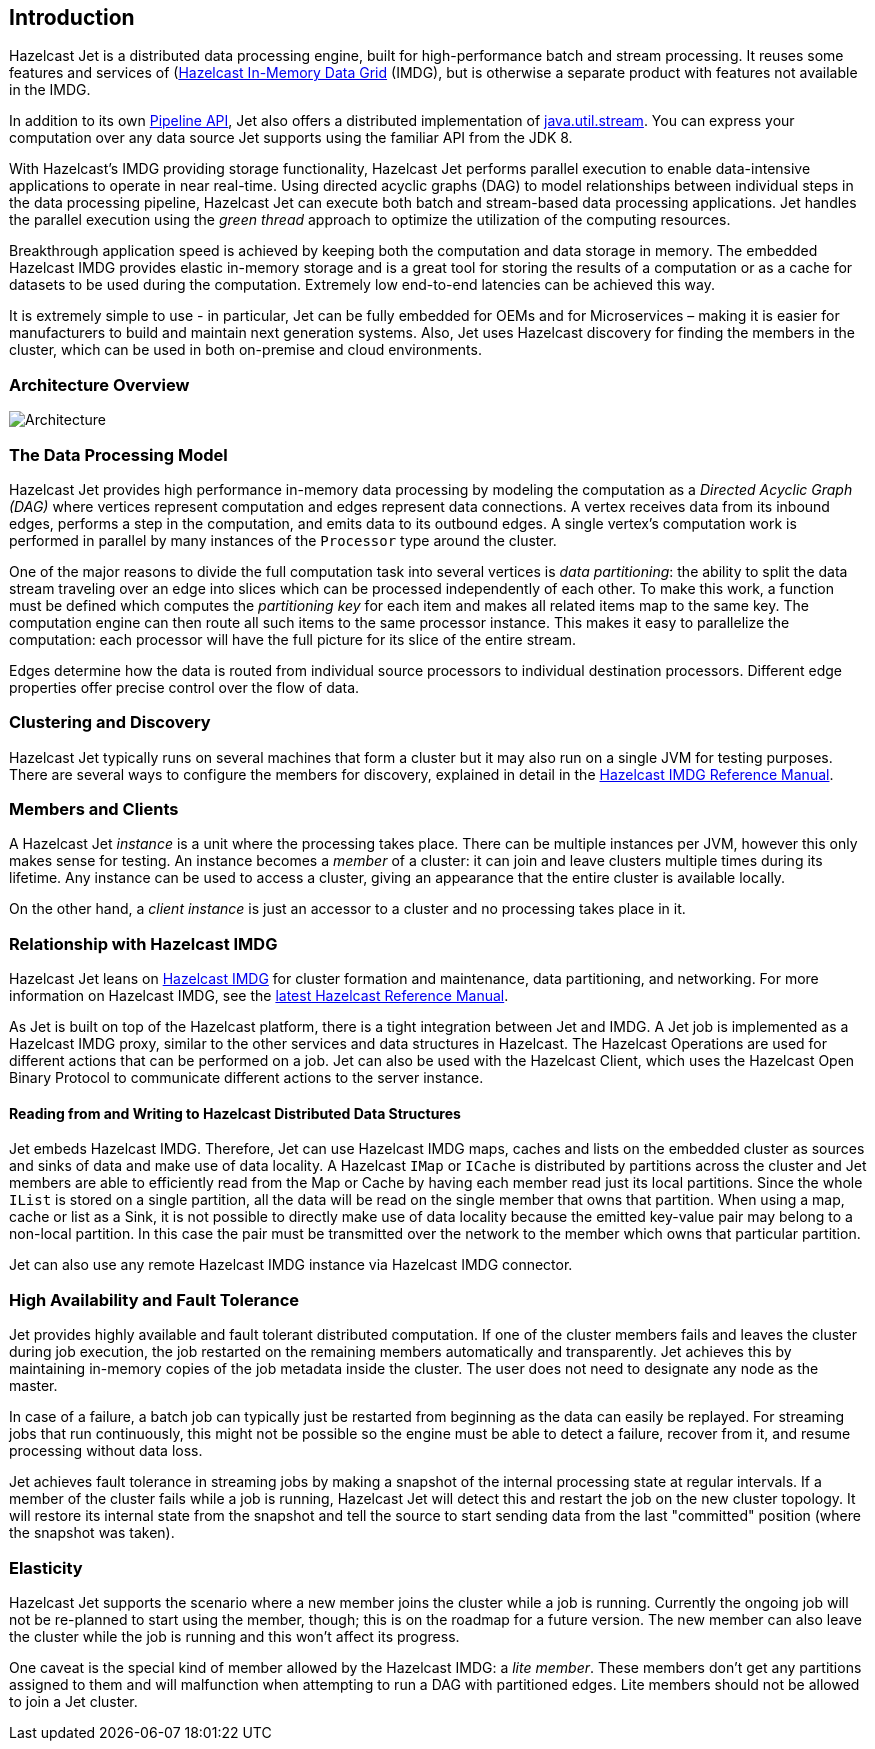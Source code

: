 [[introduction-to-jet]]
== Introduction

Hazelcast Jet is a distributed data processing engine, built for
high-performance batch and stream processing. It reuses some features
and services of (http://www.hazelcast.org)[Hazelcast In-Memory Data
Grid] (IMDG), but is otherwise a separate
product with features not available in the IMDG.

In addition to its own
<<pipeline-api, Pipeline API>>, 
Jet also offers a distributed implementation of
https://docs.oracle.com/javase/8/docs/api/java/util/stream/package-summary.html)[java.util.stream].
You can express your computation over any data source Jet supports using
the familiar API from the JDK 8.

With Hazelcast’s IMDG providing storage functionality, Hazelcast
Jet performs parallel execution to enable data-intensive applications to
operate in near real-time. Using directed acyclic graphs (DAG) to model
relationships between individual steps in the data processing pipeline,
Hazelcast Jet can execute both batch and stream-based data processing
applications. Jet handles the parallel execution using the _green
thread_ approach to optimize the utilization of the computing resources.

Breakthrough application speed is achieved by keeping both the
computation and data storage in memory. The embedded Hazelcast IMDG
provides elastic in-memory storage and is a great tool for storing the
results of a computation or as a cache for datasets to be used during
the computation. Extremely low end-to-end latencies can be achieved this
way.

It is extremely simple to use - in particular, Jet can be fully
embedded for OEMs and for Microservices – making it is easier for
manufacturers to build and maintain next generation systems. Also,
Jet uses Hazelcast discovery for finding the members in the cluster,
which can be used in both on-premise and cloud environments.

[[architecture-overview]]
=== Architecture Overview

image::architecture-overview.png[Architecture]


[[data-processing-model]]
=== The Data Processing Model

Hazelcast Jet provides high performance in-memory data processing by
modeling the computation as a _Directed Acyclic Graph (DAG)_ where
vertices represent computation and edges represent data connections. A
vertex receives data from its inbound edges, performs a step in the
computation, and emits data to its outbound edges. A single vertex's
computation work is performed in parallel by many instances of the
`Processor` type around the cluster.

One of the major reasons to divide the full computation task into
several vertices is _data partitioning_: the ability to split the data
stream traveling over an edge into slices which can be processed
independently of each other. To make this work, a function must be
defined which computes the _partitioning key_ for each item and makes
all related items map to the same key. The computation engine can then
route all such items to the same processor instance. This makes it easy
to parallelize the computation: each processor will have the full
picture for its slice of the entire stream.

Edges determine how the data is routed from individual source processors
to individual destination processors. Different edge properties offer
precise control over the flow of data.

[[clustering-and-discovery]]
=== Clustering and Discovery

Hazelcast Jet typically runs on several machines that form a cluster but
it may also run on a single JVM for testing purposes.
There are several ways to configure the members for discovery, explained
in detail in the http://docs.hazelcast.org/docs/latest/manual/html-single/index.html#setting-up-clusters[Hazelcast IMDG Reference
Manual].

[[members-and-clients]]
=== Members and Clients

A Hazelcast Jet _instance_ is a unit where the processing takes place.
There can be multiple instances per JVM, however this only makes sense
for testing. An instance becomes a _member_ of a cluster: it can join
and leave clusters multiple times during its lifetime. Any instance can
be used to access a cluster, giving an appearance that the entire
cluster is available locally.

On the other hand, a _client instance_ is just an accessor to a cluster
and no processing takes place in it.

[[relationship-with-imdg]]
=== Relationship with Hazelcast IMDG

Hazelcast Jet leans on http://www.hazelcast.org[Hazelcast IMDG] for
cluster formation and maintenance, data partitioning, and networking.
For more information on Hazelcast IMDG, see the http://docs.hazelcast.org/docs/latest/manual/html-single/index.html[latest Hazelcast
Reference Manual].

As Jet is built on top of the Hazelcast platform, there is a tight
integration between Jet and IMDG. A Jet job is implemented as a
Hazelcast IMDG proxy, similar to the other services and data structures
in Hazelcast. The Hazelcast Operations are used for different actions
that can be performed on a job. Jet can also be used with the Hazelcast
Client, which uses the Hazelcast Open Binary Protocol to communicate
different actions to the server instance.

[[read-write-imdg-dds]]
==== Reading from and Writing to Hazelcast Distributed Data Structures

Jet embeds Hazelcast IMDG. Therefore, Jet can use Hazelcast IMDG maps,
caches and lists on the embedded cluster as sources and sinks of data
and make use of data locality. A Hazelcast `IMap` or `ICache` is
distributed by partitions across the cluster and Jet members are able to
efficiently read from the Map or Cache by having each member read just
its local partitions. Since the whole `IList` is stored on a single
partition, all the data will be read on the single member that owns that
partition. When using a map, cache or list as a Sink, it is not possible
to directly make use of data locality because the emitted key-value pair
may belong to a non-local partition. In this case the pair must be
transmitted over the network to the member which owns that particular
partition.

Jet can also use any remote Hazelcast IMDG instance via Hazelcast IMDG
connector.

[[high-availability-and-fault-tolerance]]
=== High Availability and Fault Tolerance

Jet provides highly available and fault tolerant distributed computation.
If one of the cluster members fails and leaves the cluster during job
execution, the job restarted on the remaining members automatically
and transparently. Jet achieves this by maintaining in-memory copies
of the job metadata inside the cluster. The user does not need to designate
any node as the master.

In case of a failure, a batch job can typically just be restarted from
beginning as the data can easily be replayed. For streaming jobs that run
continuously, this might not be possible so the engine must be able
to detect a failure, recover from it, and resume processing without data loss.

Jet achieves fault tolerance in streaming jobs by making a
snapshot of the internal processing state at regular intervals. If a
member of the cluster fails while a job is running, Hazelcast Jet will
detect this and restart the job on the new cluster topology. It will
restore its internal state from the snapshot and tell the source to start
sending data from the last "committed" position (where the snapshot was
taken).

[[elasticity]]
=== Elasticity

Hazelcast Jet supports the scenario where a new member joins the cluster
while a job is running. Currently the ongoing job will not be re-planned
to start using the member, though; this is on the roadmap for a future
version. The new member can also leave the cluster while the job is
running and this won't affect its progress.

One caveat is the special kind of member allowed by the Hazelcast IMDG:
a _lite member_. These members don't get any partitions assigned to them
and will malfunction when attempting to run a DAG with partitioned
edges. Lite members should not be allowed to join a Jet cluster.
